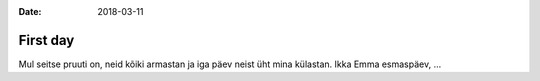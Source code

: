 :date: 2018-03-11

=========
First day
=========

Mul seitse pruuti on,
neid kõiki armastan
ja iga päev neist üht mina külastan.
Ikka Emma esmaspäev, ...
